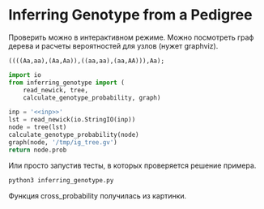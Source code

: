 #+OPTIONS: ^:nil
* Inferring Genotype from a Pedigree
  :PROPERTIES:
  :exports:  both
  :eval: never-export
  :END:

Проверить можно в интерактивном режиме.
Можно посмотреть граф дерева и расчеты вероятностей 
для узлов (нужет graphviz).
#+NAME: inp
#+BEGIN_SRC text
((((Aa,aa),(Aa,Aa)),((aa,aa),(aa,AA))),Aa);
#+END_SRC

#+BEGIN_SRC python :noweb yes :results replace
import io
from inferring_genotype import (
    read_newick, tree, 
    calculate_genotype_probability, graph)

inp = '<<inp>>'
lst = read_newick(io.StringIO(inp))
node = tree(lst)
calculate_genotype_probability(node)
graph(node, '/tmp/ig_tree.gv')
return node.prob
#+END_SRC

#+RESULTS:
| 0.15625 | 0.5 | 0.34375 |

Или просто запустив тесты, в которых проверяется
решение примера.
#+BEGIN_SRC sh
python3 inferring_genotype.py
#+END_SRC

#+RESULTS:

Функция cross_probability получилась из картинки.

#+attr_html: :width 1024px
[[./ig.jpg]]
